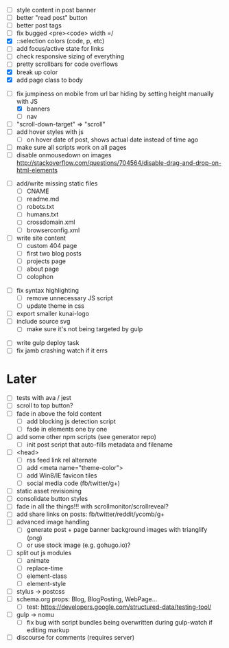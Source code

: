 # ##########################################################
# CSS
# ##########################################################
- [ ] style content in post banner
- [ ] better "read post" button
- [ ] better post tags
- [ ] fix bugged <pre><code> width =/
- [X] ::selection colors (code, p, etc)
- [ ] add focus/active state for links
- [ ] check responsive sizing of everything
- [ ] pretty scrollbars for code overflows
- [X] break up color
- [X] add page class to body

# ##########################################################
# JS
# ##########################################################
- [-] fix jumpiness on mobile from url bar hiding by setting height manually with JS
  - [X] banners
  - [ ] nav
- [ ] "scroll-down-target" => "scroll"
- [ ] add hover styles with js
  - [ ] on hover date of post, shows actual date instead of time ago
- [ ] make sure all scripts work on all pages
- [ ] disable onmousedown on images
  http://stackoverflow.com/questions/704564/disable-drag-and-drop-on-html-elements

# ##########################################################
# Content
# ##########################################################
- [ ] add/write missing static files
  - [ ] CNAME
  - [ ] readme.md
  - [ ] robots.txt
  - [ ] humans.txt
  - [ ] crossdomain.xml
  - [ ] browserconfig.xml

- [ ] write site content
  - [ ] custom 404 page
  - [ ] first two blog posts
  - [ ] projects page
  - [ ] about page
  - [ ] colophon

# ##########################################################
# Other
# ##########################################################
- [ ] fix syntax highlighting
  - [ ] remove unnecessary JS script
  - [ ] update theme in css
- [ ] export smaller kunai-logo
- [ ] include source svg
  - [ ] make sure it's not being targeted by gulp

# ##########################################################
# Gulp
# ##########################################################
- [ ] write gulp deploy task
- [ ] fix jamb crashing watch if it errs

* Later
- [ ] tests with ava / jest
- [ ] scroll to top button?
- [ ] fade in above the fold content
  - [ ] add blocking js detection script
  - [ ] fade in elements one by one
- [ ] add some other npm scripts (see generator repo)
  - [ ] init post script that auto-fills metadata and filename
- [ ] <head>
  - [ ] rss feed link rel alternate
  - [ ] add <meta name="theme-color">
  - [ ] add Win8/IE favicon tiles
  - [ ] social media code (fb/twitter/g+)
- [ ] static asset revisioning
- [ ] consolidate button styles
- [ ] fade in all the things!!! with scrollmonitor/scrollreveal?
- [ ] add share links on posts: fb/twitter/reddit/ycomb/g+
- [ ] advanced image handling
  - [ ] generate post + page banner background images with trianglify (png)
  - [ ] or use stock image (e.g. gohugo.io)?
- [ ] split out js modules
  - [ ] animate
  - [ ] replace-time
  - [ ] element-class
  - [ ] element-style
- [ ] stylus -> postcss
- [ ] schema.org props: Blog, BlogPosting, WebPage...
  - [ ] test: https://developers.google.com/structured-data/testing-tool/
- [ ] gulp -> nomu
  - [ ] fix bug with script bundles being overwritten during gulp-watch if editing markup
- [ ] discourse for comments (requires server)
